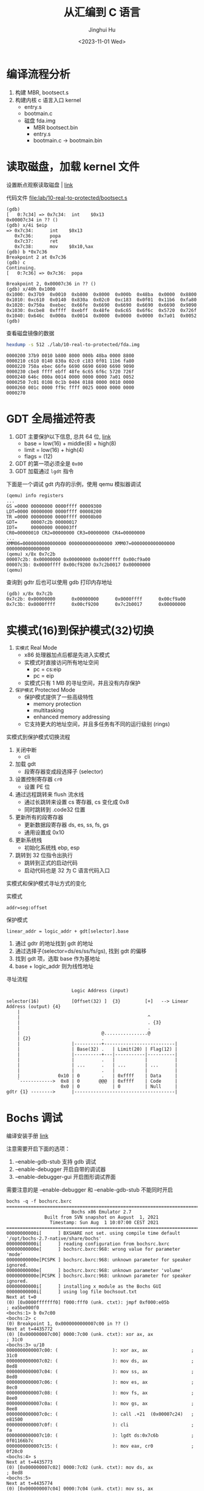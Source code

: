 #+TITLE: 从汇编到 C 语言
#+AUTHOR: Jinghui Hu
#+EMAIL: hujinghui@buaa.edu.cn
#+DATE: <2023-11-01 Wed>
#+STARTUP: overview num indent
#+OPTIONS: ^:nil
#+PROPERTY: header-args:sh :results output

* 编译流程分析
1. 构建 MBR, bootsect.s
2. 构建内核 c 语言入口 kernel
   - entry.s
   - bootmain.c

 - 磁盘 fda.img
   - MBR bootsect.bin
   - entry.s
   - bootmain.c
     -> bootmain.bin

* 读取磁盘，加载 kernel 文件
设置断点观察读取磁盘 | [[https://stanislavs.org/helppc/int_13-2.html][link]]

代码文件 [[file:lab/10-real-to-protected/bootsect.s]]

#+BEGIN_EXAMPLE
  (gdb)
  [   0:7c34] => 0x7c34:  int    $0x13
  0x00007c34 in ?? ()
  (gdb) x/4i $eip
  => 0x7c34:      int    $0x13
     0x7c36:      popa
     0x7c37:      ret
     0x7c38:      mov    $0x10,%ax
  (gdb) b *0x7c36
  Breakpoint 2 at 0x7c36
  (gdb) c
  Continuing.
  [   0:7c36] => 0x7c36:  popa

  Breakpoint 2, 0x00007c36 in ?? ()
  (gdb) x/40h 0x1000
  0x1000: 0x37b9  0x0010  0xb800  0x8000  0x000b  0x48ba  0x0000  0x8800
  0x1010: 0xc610  0x0140  0x830a  0x02c0  0xc183  0x0f01  0x11b6  0xfa80
  0x1020: 0x750a  0xebec  0x66fe  0x6690  0x6690  0x6690  0x6690  0x9090
  0x1030: 0xcbe8  0xffff  0xebff  0x48fe  0x6c65  0x6f6c  0x5720  0x726f
  0x1040: 0x646c  0x000a  0x0014  0x0000  0x0000  0x0000  0x7a01  0x0052
  (gdb)
#+END_EXAMPLE

查看磁盘镜像的数据
#+BEGIN_SRC sh :results output :exports both
  hexdump -s 512 ./lab/10-real-to-protected/fda.img
#+END_SRC

#+RESULTS:
: 0000200 37b9 0010 b800 8000 000b 48ba 0000 8800
: 0000210 c610 0140 830a 02c0 c183 0f01 11b6 fa80
: 0000220 750a ebec 66fe 6690 6690 6690 6690 9090
: 0000230 cbe8 ffff ebff 48fe 6c65 6f6c 5720 726f
: 0000240 646c 000a 0014 0000 0000 0000 7a01 0052
: 0000250 7c01 0108 0c1b 0404 0188 0000 0010 0000
: 0000260 001c 0000 ff9c ffff 0025 0000 0000 0000
: 0000270

* GDT 全局描述符表
1. GDT 主要保护以下信息, 总共 64 位, [[https://files.osdev.org/mirrors/geezer/os/pm.htm][link]]
   - base  = low(16) + middle(8) + high(8)
   - limit = low(16) + high(4)
   - flags = (12)
2. GDT 的第一项必须全是 ~0x00~
3. GDT 加载通过 ~lgdt~ 指令

下面是一个调试 gdt 内存的示例，使用 qemu 模拟器调试
#+BEGIN_EXAMPLE
  (qemu) info registers
  ...
  GS =0000 00000000 0000ffff 00009300
  LDT=0000 00000000 0000ffff 00008200
  TR =0000 00000000 0000ffff 00008b00
  GDT=     00007c2b 00000017
  IDT=     00000000 000003ff
  CR0=00000010 CR2=00000000 CR3=00000000 CR4=00000000
  ...
  XMM06=0000000000000000 0000000000000000 XMM07=0000000000000000 0000000000000000
  (qemu) x/8x 0x7c2b
  00007c2b: 0x00000000 0x00000000 0x0000ffff 0x00cf9a00
  00007c3b: 0x0000ffff 0x00cf9200 0x7c2b0017 0x00000000
  (qemu)
#+END_EXAMPLE

查询到 gdtr 后也可以使用 gdb 打印内存地址
#+BEGIN_EXAMPLE
  (gdb) x/8x 0x7c2b
  0x7c2b: 0x00000000      0x00000000      0x0000ffff      0x00cf9a00
  0x7c3b: 0x0000ffff      0x00cf9200      0x7c2b0017      0x00000000
#+END_EXAMPLE

* 实模式(16)到保护模式(32)切换
1. =实模式= Real Mode
   - x86 处理器加点后都是先进入实模式
   - 实模式时直接访问所有地址空间
     - pc = cs:eip
     - pc = eip
   - 实模式只有 1 MB 的寻址空间，并且没有内存保护
2. =保护模式= Protected Mode
   - 保护模式提供了一些高级特性
     + memory protection
     + multitasking
     + enhanced memory addressing
   - 它支持更大的地址空间，并且多任务有不同的运行级别 (rings)

实模式到保护模式切换流程
1. 关闭中断
   - cli
2. 加载 gdt
   - 段寄存器变成段选择子 (selector)
3. 设置控制寄存器 ~cr0~
   - 设置 PE 位
4. 通过远程跳转来 flush 流水线
   - 通过长跳转来设置 cs 寄存器, cs 变化成 0x8
   - 同时跳转到 .code32 位置
5. 更新所有的段寄存器
   - 更新数据段寄存器 ds, es, ss, fs, gs
   - 通用设置成 0x10
6. 更新系统栈
   - 初始化系统栈 ebp, esp
7. 跳转到 32 位指令出执行
   - 跳转到正式的启动代码
   - 启动代码也是 32 为 C 语言代码入口

实模式和保护模式寻址方式的变化

实模式
#+BEGIN_EXAMPLE
  addr=seg:offset
#+END_EXAMPLE

保护模式
#+BEGIN_EXAMPLE
  linear_addr = logic_addr + gdt[selector].base
#+END_EXAMPLE
1. 通过 gdtr 的地址找到 gdt 的地址
2. 通过选择子(selector=ds/es/ss/fs/gs), 找到 gdt 的偏移
3. 找到 gdt 项，选取 base 作为基地址
4. base + logic_addr 则为线性地址

寻址流程
#+BEGIN_EXAMPLE
                          Logic Address (input)

  selector(16)            [Offset(32) ]  {3}         [+]   --> Linear Address (output) {4}
      |
      |                                               ^
      |                                               . {3}
      |                                               .
      |                              @................@
      | {2}                          .
      |                   |----------+--------------------------|
      |                   | Base(32) .   | Limit(20) | Flag(12) |
      |                   |----------+---|-----------|----------|
      |                   |          .   |           |          |
      |                   | ...      .   | ...       | ...      |
      |                   |          .   |           |          |
      |              0x10 | 0        .   | 0xffff    | Data     |
      `------------>  0x8 | 0       @@@  | 0xffff    | Code     |
                      0x0 | 0            | 0         | Null     |
  gdtr {1} -------->      |-------------------------------------|
#+END_EXAMPLE

* Bochs 调试
编译安装手册 [[https://bochs.sourceforge.io/doc/docbook/user/compiling.html][link]]

注意需要开启下面的选项：
1. --enable-gdb-stub 支持 gdb 调试
2. --enable-debugger 开启自带的调试器
3. --enable-debugger-gui 开启图形调试界面

需要注意的是 --enable-debugger 和 --enable-gdb-stub 不能同时开启

#+BEGIN_EXAMPLE
  bochs -q -f bochsrc.bxrc
  ========================================================================
                          Bochs x86 Emulator 2.7
                Built from SVN snapshot on August  1, 2021
                  Timestamp: Sun Aug  1 10:07:00 CEST 2021
  ========================================================================
  00000000000i[      ] BXSHARE not set. using compile time default '/opt/bochs-2.7-native/share/bochs'
  00000000000i[      ] reading configuration from bochsrc.bxrc
  00000000000e[      ] bochsrc.bxrc:968: wrong value for parameter 'mode'
  00000000000e[PCSPK ] bochsrc.bxrc:968: unknown parameter for speaker ignored.
  00000000000e[      ] bochsrc.bxrc:968: unknown parameter 'volume'
  00000000000e[PCSPK ] bochsrc.bxrc:968: unknown parameter for speaker ignored.
  00000000000i[      ] installing x module as the Bochs GUI
  00000000000i[      ] using log file bochsout.txt
  Next at t=0
  (0) [0x0000fffffff0] f000:fff0 (unk. ctxt): jmpf 0xf000:e05b          ; ea5be000f0
  <bochs:1> b 0x7c00
  <bochs:2> c
  (0) Breakpoint 1, 0x0000000000007c00 in ?? ()
  Next at t=4435772
  (0) [0x000000007c00] 0000:7c00 (unk. ctxt): xor ax, ax                ; 31c0
  <bochs:3> u/10
  0000000000007c00: (                    ): xor ax, ax                ; 31c0
  0000000000007c02: (                    ): mov ds, ax                ; 8ed8
  0000000000007c04: (                    ): mov ss, ax                ; 8ed0
  0000000000007c06: (                    ): mov es, ax                ; 8ec0
  0000000000007c08: (                    ): mov fs, ax                ; 8ee0
  0000000000007c0a: (                    ): mov gs, ax                ; 8ee8
  0000000000007c0c: (                    ): call .+21  (0x00007c24)   ; e81500
  0000000000007c0f: (                    ): cli                       ; fa
  0000000000007c10: (                    ): lgdt ds:0x7c6b            ; 0f01166b7c
  0000000000007c15: (                    ): mov eax, cr0              ; 0f20c0
  <bochs:4> s
  Next at t=4435773
  (0) [0x000000007c02] 0000:7c02 (unk. ctxt): mov ds, ax                ; 8ed8
  <bochs:5>
  Next at t=4435774
  (0) [0x000000007c04] 0000:7c04 (unk. ctxt): mov ss, ax                ; 8ed0
  <bochs:6>
  Next at t=4435775
  (0) [0x000000007c06] 0000:7c06 (unk. ctxt): mov es, ax                ; 8ec0
  <bochs:7>
  Next at t=4435776
  (0) [0x000000007c08] 0000:7c08 (unk. ctxt): mov fs, ax                ; 8ee0
  <bochs:8>
  Next at t=4435777
  (0) [0x000000007c0a] 0000:7c0a (unk. ctxt): mov gs, ax                ; 8ee8
  <bochs:9>
  Next at t=4435778
  (0) [0x000000007c0c] 0000:7c0c (unk. ctxt): call .+21  (0x00007c24)   ; e81500
  <bochs:10>
  Next at t=4435779
  (0) [0x000000007c24] 0000:7c24 (unk. ctxt): pusha                     ; 60
  <bochs:11>
  Next at t=4435780
  (0) [0x000000007c25] 0000:7c25 (unk. ctxt): mov ah, 0x02              ; b402
  <bochs:12>
  Next at t=4435781
  (0) [0x000000007c27] 0000:7c27 (unk. ctxt): mov al, 0x08              ; b008
  <bochs:13>
  Next at t=4435782
  (0) [0x000000007c29] 0000:7c29 (unk. ctxt): mov ch, 0x00              ; b500
  <bochs:14> u/10
  0000000000007c29: (                    ): mov ch, 0x00              ; b500
  0000000000007c2b: (                    ): mov cl, 0x02              ; b102
  0000000000007c2d: (                    ): mov dh, 0x00              ; b600
  0000000000007c2f: (                    ): mov dl, 0x00              ; b200
  0000000000007c31: (                    ): mov bx, 0x1000            ; bb0010
  0000000000007c34: (                    ): int 0x13                  ; cd13
  0000000000007c36: (                    ): popa                      ; 61
  0000000000007c37: (                    ): ret                       ; c3
  0000000000007c38: (                    ): mov eax, 0xd88e0010       ; 66b810008ed8
  0000000000007c3e: (                    ): mov ss, ax                ; 8ed0
  <bochs:15> b 0x7c36
  <bochs:16> x/32h 0x1000
  [bochs]:
  0x0000000000001000 <bogus+       0>:    0x0000  0x0000  0x0000  0x0000  0x0000  0x0000  0x0000  0x0000
  0x0000000000001010 <bogus+      16>:    0x0000  0x0000  0x0000  0x0000  0x0000  0x0000  0x0000  0x0000
  0x0000000000001020 <bogus+      32>:    0x0000  0x0000  0x0000  0x0000  0x0000  0x0000  0x0000  0x0000
  0x0000000000001030 <bogus+      48>:    0x0000  0x0000  0x0000  0x0000  0x0000  0x0000  0x0000  0x0000
  <bochs:17> c
  (0) Breakpoint 2, 0x0000000000007c36 in ?? ()
  Next at t=8881120
  (0) [0x000000007c36] 0000:7c36 (unk. ctxt): popa                      ; 61
  <bochs:18> x/32h 0x1000
  [bochs]:
  0x0000000000001000 <bogus+       0>:    0xe0e8  0x0000  0xeb00  0x55fe  0xe589  0x558b  0xec08  0xc35d
  0x0000000000001010 <bogus+      16>:    0x8955  0x0fe5  0x55b7  0x0f08  0x45b6  0xee0c  0xc35d  0x8955
  0x0000000000001020 <bogus+      32>:    0x53e5  0xd4bb  0x0003  0xb800  0x000e  0x0000  0xda89  0xbaee
  0x0000000000001030 <bogus+      48>:    0x03d5  0x0000  0x89ec  0xb8c1  0x000f  0x0000  0xda89  0x0fee
  <bochs:19>
#+END_EXAMPLE

查看寄存器, reg, sreg, creg
#+BEGIN_EXAMPLE
  <bochs:19> sreg <= 段寄存器
  es:0x0000, dh=0x00009300, dl=0x0000ffff, valid=1
          Data segment, base=0x00000000, limit=0x0000ffff, Read/Write, Accessed
  cs:0x0000, dh=0x00009300, dl=0x0000ffff, valid=1
          Data segment, base=0x00000000, limit=0x0000ffff, Read/Write, Accessed
  ss:0x0000, dh=0x00009300, dl=0x0000ffff, valid=7
          Data segment, base=0x00000000, limit=0x0000ffff, Read/Write, Accessed
  ds:0x0000, dh=0x00009300, dl=0x0000ffff, valid=1
          Data segment, base=0x00000000, limit=0x0000ffff, Read/Write, Accessed
  fs:0x0000, dh=0x00009300, dl=0x0000ffff, valid=1
          Data segment, base=0x00000000, limit=0x0000ffff, Read/Write, Accessed
  gs:0x0000, dh=0x00009300, dl=0x0000ffff, valid=1
          Data segment, base=0x00000000, limit=0x0000ffff, Read/Write, Accessed
  ldtr:0x0000, dh=0x00008200, dl=0x0000ffff, valid=1
  tr:0x0000, dh=0x00008b00, dl=0x0000ffff, valid=1
  gdtr:base=0x00000000000f9ad7, limit=0x30
  idtr:base=0x0000000000000000, limit=0x3ff
  <bochs:20> reg <= 通用寄存器
  rax: 00000000_60000008
  rbx: 00000000_00001000
  rcx: 00000000_00090002
  rdx: 00000000_00000000
  rsp: 00000000_0000ffc4
  rbp: 00000000_00000000
  rsi: 00000000_000e0000
  rdi: 00000000_0000070c
  r8 : 00000000_00000000
  r9 : 00000000_00000000
  r10: 00000000_00000000
  r11: 00000000_00000000
  r12: 00000000_00000000
  r13: 00000000_00000000
  r14: 00000000_00000000
  r15: 00000000_00000000
  rip: 00000000_00007c36
  eflags 0x00000046: id vip vif ac vm rf nt IOPL=0 of df if tf sf ZF af PF cf
  <bochs:21> creg <= 控制寄存器
  CR0=0x60000010: pg CD NW ac wp ne ET ts em mp pe
  CR2=page fault laddr=0x0000000000000000
  CR3=0x000000000000
      PCD=page-level cache disable=0
      PWT=page-level write-through=0
  CR4=0x00000000: pks cet pke smap smep keylock osxsave pcid fsgsbase smx vmx la57 umip osxmmexcpt osfxsr pce pge mce pae pse de tsd pvi vme
  CR8: 0x0
  EFER=0x00000000: ffxsr nxe lma lme sce
  XCR0=0x00000001: cet_s cet_u pkru hi_zmm zmm_hi256 opmask bndcfg bndregs ymm sse FPU
  <bochs:22>
#+END_EXAMPLE

配置图形调试器
#+BEGIN_SRC conf
  # gui_debug 开启图形调试器, 需要编译时添加 --enable-debugger-gui 选项
  display_library: x, options="gui_debug"
#+END_SRC

* 总结
1. 通过磁盘中断 int 13 加载 bootmain.bin
2. GDT 加载
3. 16 => 32 汇编
4. 32 => start_kernel C 语言函数
5. 0xb8000 显存
6. in/out 指令获取光标位置
